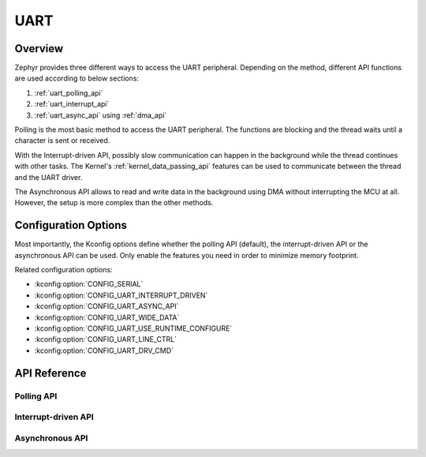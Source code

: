 .. _uart_api:

UART
####

Overview
********

Zephyr provides three different ways to access the UART peripheral. Depending
on the method, different API functions are used according to below sections:

1. :ref:`uart_polling_api`
2. :ref:`uart_interrupt_api`
3. :ref:`uart_async_api` using :ref:`dma_api`

Polling is the most basic method to access the UART peripheral. The functions
are blocking and the thread waits until a character is sent or received.

With the Interrupt-driven API, possibly slow communication can happen in the
background while the thread continues with other tasks. The Kernel's
:ref:`kernel_data_passing_api` features can be used to communicate between
the thread and the UART driver.

The Asynchronous API allows to read and write data in the background using DMA
without interrupting the MCU at all. However, the setup is more complex
than the other methods.


Configuration Options
*********************

Most importantly, the Kconfig options define whether the polling API (default),
the interrupt-driven API or the asynchronous API can be used. Only enable the
features you need in order to minimize memory footprint.

Related configuration options:

* :kconfig:option:`CONFIG_SERIAL`
* :kconfig:option:`CONFIG_UART_INTERRUPT_DRIVEN`
* :kconfig:option:`CONFIG_UART_ASYNC_API`
* :kconfig:option:`CONFIG_UART_WIDE_DATA`
* :kconfig:option:`CONFIG_UART_USE_RUNTIME_CONFIGURE`
* :kconfig:option:`CONFIG_UART_LINE_CTRL`
* :kconfig:option:`CONFIG_UART_DRV_CMD`


API Reference
*************

.. doxygengroup:: uart_interface


.. _uart_polling_api:

Polling API
===========

.. doxygengroup:: uart_polling


.. _uart_interrupt_api:

Interrupt-driven API
====================

.. doxygengroup:: uart_interrupt


.. _uart_async_api:

Asynchronous API
================

.. doxygengroup:: uart_async
